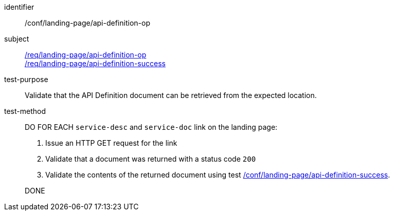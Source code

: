[[ats_landing-page_api_definition-op]]
////
[width="90%",cols="2,6a"]
|===
^|*Abstract Test {counter:ats-id}* |*/conf/landing-page/api-definition-op*
^|Test Purpose |Validate that the API Definition document can be retrieved from the expected location.
^|Requirement |<<req_landing-page_api-definition-op,/req/landing-page/api-definition-op>> +
<<req_landing-page_api-definition-success,/req/landing-page/api-definition-success>>
^|Test Purpose |Validate that the API Definition document can be retrieved from the expected location.
^|Test Method |DO FOR EACH `service-desc` and `service-doc` link on the landing page:

. Issue an HTTP GET request for the link
. Validate that a document was returned with a status code `200`
. Validate the contents of the returned document using test <<ats_landing-page_api-definition-success,/conf/landing-page/api-definition-success>>.

DONE
|===
////

[abstract_test]
====
[%metadata]
identifier:: /conf/landing-page/api-definition-op
subject:: <<req_landing-page_api-definition-op,/req/landing-page/api-definition-op>> +
<<req_landing-page_api-definition-success,/req/landing-page/api-definition-success>>
test-purpose:: Validate that the API Definition document can be retrieved from the expected location.
test-method::
+
--
DO FOR EACH `service-desc` and `service-doc` link on the landing page:

. Issue an HTTP GET request for the link
. Validate that a document was returned with a status code `200`
. Validate the contents of the returned document using test <<ats_landing-page_api-definition-success,/conf/landing-page/api-definition-success>>.

DONE
--
====
